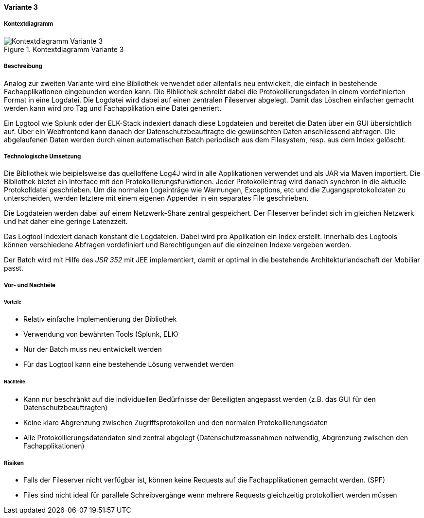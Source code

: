 ==== Variante 3

===== Kontextdiagramm

.Kontextdiagramm  Variante 3
image::kontext_variante3.png["Kontextdiagramm  Variante 3"]

===== Beschreibung

Analog zur zweiten Variante wird eine Bibliothek verwendet oder allenfalls neu entwickelt, die einfach in bestehende
Fachapplikationen eingebunden werden kann. Die Bibliothek schreibt dabei die Protokollierungsdaten in einem
vordefinierten Format in eine Logdatei. Die Logdatei wird dabei auf einen zentralen Fileserver abgelegt. Damit das Löschen
einfacher gemacht werden kann wird pro Tag und Fachapplikation eine Datei generiert.

Ein Logtool wie Splunk oder der ELK-Stack indexiert danach diese Logdateien und bereitet die Daten über ein GUI übersichtlich auf.
Über ein Webfrontend kann danach der Datenschutzbeauftragte die gewünschten Daten anschliessend abfragen. Die abgelaufenen Daten
werden durch einen automatischen Batch periodisch  aus dem Filesystem, resp. aus dem Index gelöscht.

===== Technologische Umsetzung


Die Bibliothek wie beipielsweise das quelloffene Log4J wird in alle Applikationen verwendet und als JAR via Maven importiert.
Die Bibliothek bietet ein Interface mit den Protokollierungsfunktionen. Jeder Protokolleintrag wird danach
synchron in die aktuelle Protokolldatei geschrieben. Um die normalen Logeinträge wie Warnungen, Exceptions, etc und die
Zugangsprotokolldaten zu unterscheiden, werden letztere mit einem eigenen Appender in ein separates File geschrieben.

Die Logdateien werden dabei auf einem Netzwerk-Share zentral gespeichert. Der Fileserver befindet sich im gleichen
Netzwerk und hat daher eine geringe Latenzzeit.

Das Logtool indexiert danach konstant die Logdateien. Dabei wird pro Applikation ein Index erstellt.
 Innerhalb des Logtools können verschiedene Abfragen vordefiniert und Berechtigungen auf die einzelnen Indexe vergeben werden.

Der Batch wird mit Hilfe des _JSR 352_ mit JEE implementiert, damit er optimal in die bestehende Architekturlandschaft der Mobiliar passt.

===== Vor- und Nachteile

====== Vorteile

- Relativ einfache Implementierung der Bibliothek
- Verwendung von bewährten Tools (Splunk, ELK)
- Nur der Batch muss neu entwickelt werden
- Für das Logtool kann eine bestehende Lösung verwendet werden

====== Nachteile

- Kann nur beschränkt auf die individuellen Bedürfnisse der Beteiligten angepasst werden (z.B. das GUI für den Datenschutzbeauftragten)
- Keine klare Abgrenzung zwischen Zugriffsprotokollen und den normalen Protokollierungsdaten
- Alle Protokollierungsdatendaten sind zentral abgelegt (Datenschutzmassnahmen notwendig, Abgrenzung zwischen den Fachapplikationen)


===== Risiken

- Falls der Fileserver nicht verfügbar ist, können keine Requests auf die Fachapplikationen gemacht werden. (SPF)
- Files sind nicht ideal für parallele Schreibvergänge wenn mehrere Requests gleichzeitig protokolliert werden müssen
